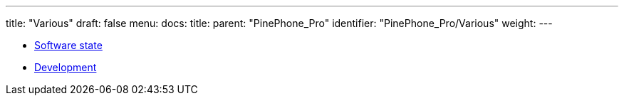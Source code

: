 ---
title: "Various"
draft: false
menu:
  docs:
    title:
    parent: "PinePhone_Pro"
    identifier: "PinePhone_Pro/Various"
    weight: 
---

* link:Software_state[Software state]
* link:Development[]
